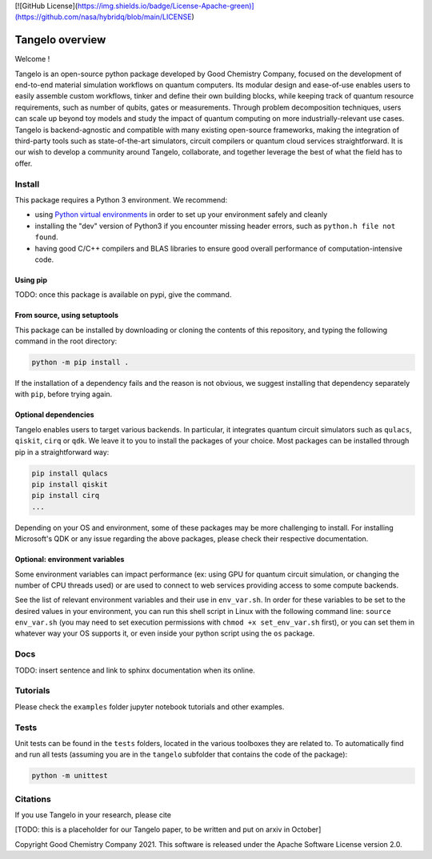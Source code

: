 [![GitHub License](https://img.shields.io/badge/License-Apache-green)](https://github.com/nasa/hybridq/blob/main/LICENSE)

Tangelo overview
=============

Welcome !

Tangelo is an open-source python package developed by Good Chemistry Company, focused on the development of end-to-end material simulation workflows on quantum computers. Its modular design and ease-of-use enables users to easily assemble custom workflows, tinker and define their own building blocks, while keeping track of quantum resource requirements, such as number of qubits, gates or measurements. Through problem decomposition techniques, users can scale up beyond toy models and study the impact of quantum computing on more industrially-relevant use cases. Tangelo is backend-agnostic and compatible with many existing open-source frameworks, making the integration of third-party tools such as state-of-the-art simulators, circuit compilers or quantum cloud services straightforward. It is our wish to develop a community around Tangelo, collaborate, and together leverage the best of what the field has to offer.


Install
-------

This package requires a Python 3 environment. We recommend:

* using `Python virtual environments <https://docs.python.org/3/tutorial/venv.html>`_ in order to set up your environment safely and cleanly
* installing the "dev" version of Python3 if you encounter missing header errors, such as ``python.h file not found``.
* having good C/C++ compilers and BLAS libraries to ensure good overall performance of computation-intensive code.

Using pip
^^^^^^^^^

TODO: once this package is available on pypi, give the command.

From source, using setuptools
^^^^^^^^^^^^^^^^^^^^^^^^^^^^^

This package can be installed by downloading or cloning the contents of this repository, and typing the following command in the
root directory:

.. code-block::

   python -m pip install .

If the installation of a dependency fails and the reason is not obvious, we suggest installing that dependency
separately with ``pip``\ , before trying again.


Optional dependencies
^^^^^^^^^^^^^^^^^^^^^

Tangelo enables users to target various backends. In particular, it integrates quantum circuit simulators such as 
``qulacs``\ , ``qiskit``\ , ``cirq`` or ``qdk``. We leave it to you to install the packages of your choice.
Most packages can be installed through pip in a straightforward way:

.. code-block::

   pip install qulacs
   pip install qiskit
   pip install cirq
   ...

Depending on your OS and environment, some of these packages may be more challenging to install. For installing Microsoft's QDK 
or any issue regarding the above packages, please check their respective documentation.

Optional: environment variables
^^^^^^^^^^^^^^^^^^^^^^^^^^^^^^^

Some environment variables can impact performance (ex: using GPU for quantum circuit simulation, or changing
the number of CPU threads used) or are used to connect to web services providing access to some compute backends.

See the list of relevant environment variables and their use in ``env_var.sh``. In order for these variables to be set to
the desired values in your environment, you can run this shell script in Linux with the following command line:
``source env_var.sh`` (you may need to set execution permissions with ``chmod +x set_env_var.sh`` first), or you can set
them in whatever way your OS supports it, or even inside your python script using the ``os`` package.

Docs
----

TODO: insert sentence and link to sphinx documentation when its online.

Tutorials
---------

Please check the ``examples`` folder jupyter notebook tutorials and other examples.



Tests
-----

Unit tests can be found in the ``tests`` folders, located in the various toolboxes they are related to. To automatically
find and run all tests (assuming you are in the ``tangelo`` subfolder that contains the code of the package):

.. code-block::

   python -m unittest

Citations
---------

If you use Tangelo in your research, please cite

[TODO: this is a placeholder for our Tangelo paper, to be written and put on arxiv in October]

Copyright Good Chemistry Company 2021. This software is released under the Apache Software License version 2.0.
